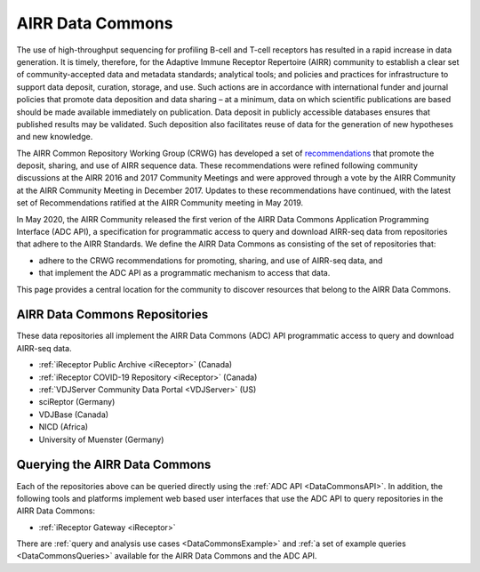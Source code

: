 .. _DataCommons:

AIRR Data Commons
=============================

The use of high-throughput sequencing for profiling B-cell and T-cell
receptors has resulted in a rapid increase in data generation. It is
timely, therefore, for the Adaptive Immune Receptor Repertoire (AIRR)
community to establish a clear set of community-accepted data and
metadata standards; analytical tools; and policies and practices for
infrastructure to support data deposit, curation, storage, and
use. Such actions are in accordance with international funder and
journal policies that promote data deposition and data sharing – at a
minimum, data on which scientific publications are based should be
made available immediately on publication. Data deposit in publicly
accessible databases ensures that published results may be
validated. Such deposition also facilitates reuse of data for the
generation of new hypotheses and new knowledge.

The AIRR Common Repository Working Group (CRWG) has developed a set of
recommendations__ that promote the deposit, sharing, and use
of AIRR sequence data. These recommendations were refined following
community discussions at the AIRR 2016 and 2017 Community Meetings and
were approved through a vote by the AIRR Community at the AIRR
Community Meeting in December 2017. Updates to these recommendations have continued,
with the latest set of Recommendations ratified at the AIRR Community meeting in May 2019.

In May 2020, the AIRR Community released the first verion of the AIRR Data Commons
Application Programming Interface (ADC API), a specification for programmatic access to
query and download AIRR-seq data from repositories that adhere to the AIRR Standards. We define 
the AIRR Data Commons as consisting of the set of repositories that:

- adhere to the CRWG recommendations for promoting, sharing, and use of AIRR-seq data, and
- that implement the ADC API as a programmatic mechanism to access that data.

This page provides a central location for the community to discover resources that belong to the
AIRR Data Commons.

.. __: https://github.com/airr-community/common-repo-wg/blob/master/recommendations.md

AIRR Data Commons Repositories
---------------------------------------

These data repositories all implement the AIRR Data Commons (ADC) API programmatic access to
query and download AIRR-seq data. 

+ :ref:`iReceptor Public Archive <iReceptor>` (Canada)
+ :ref:`iReceptor COVID-19 Repository <iReceptor>` (Canada)
+ :ref:`VDJServer Community Data Portal <VDJServer>` (US)
+ sciReptor (Germany)
+ VDJBase (Canada)
+ NICD (Africa)
+ University of Muenster (Germany)

Querying the AIRR Data Commons
---------------------------------------

Each of the repositories above can be queried directly using the :ref:`ADC API <DataCommonsAPI>`. In addition, the
following tools and platforms implement web based user interfaces that use the ADC API to query repositories
in the AIRR Data Commons:

+ :ref:`iReceptor Gateway <iReceptor>`

There are :ref:`query and analysis use cases <DataCommonsExample>` and
:ref:`a set of example queries <DataCommonsQueries>` available for the
AIRR Data Commons and the ADC API.
